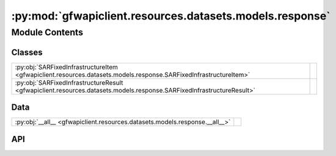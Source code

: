:py:mod:`gfwapiclient.resources.datasets.models.response`
=========================================================

.. py:module:: gfwapiclient.resources.datasets.models.response

.. autodoc2-docstring:: gfwapiclient.resources.datasets.models.response
   :allowtitles:

Module Contents
---------------

Classes
~~~~~~~

.. list-table::
   :class: autosummary longtable
   :align: left

   * - :py:obj:`SARFixedInfrastructureItem <gfwapiclient.resources.datasets.models.response.SARFixedInfrastructureItem>`
     - .. autodoc2-docstring:: gfwapiclient.resources.datasets.models.response.SARFixedInfrastructureItem
          :summary:
   * - :py:obj:`SARFixedInfrastructureResult <gfwapiclient.resources.datasets.models.response.SARFixedInfrastructureResult>`
     - .. autodoc2-docstring:: gfwapiclient.resources.datasets.models.response.SARFixedInfrastructureResult
          :summary:

Data
~~~~

.. list-table::
   :class: autosummary longtable
   :align: left

   * - :py:obj:`__all__ <gfwapiclient.resources.datasets.models.response.__all__>`
     - .. autodoc2-docstring:: gfwapiclient.resources.datasets.models.response.__all__
          :summary:

API
~~~

.. py:data:: __all__
   :canonical: gfwapiclient.resources.datasets.models.response.__all__
   :value: ['SARFixedInfrastructureItem', 'SARFixedInfrastructureResult']

   .. autodoc2-docstring:: gfwapiclient.resources.datasets.models.response.__all__

.. py:class:: SARFixedInfrastructureItem(/, **data: typing.Any)
   :canonical: gfwapiclient.resources.datasets.models.response.SARFixedInfrastructureItem

   Bases: :py:obj:`gfwapiclient.http.models.response.ResultItem`

   .. autodoc2-docstring:: gfwapiclient.resources.datasets.models.response.SARFixedInfrastructureItem

   .. rubric:: Initialization

   .. autodoc2-docstring:: gfwapiclient.resources.datasets.models.response.SARFixedInfrastructureItem.__init__

   .. py:attribute:: structure_id
      :canonical: gfwapiclient.resources.datasets.models.response.SARFixedInfrastructureItem.structure_id
      :type: typing.Optional[int]
      :value: 'Field(...)'

      .. autodoc2-docstring:: gfwapiclient.resources.datasets.models.response.SARFixedInfrastructureItem.structure_id

   .. py:attribute:: lat
      :canonical: gfwapiclient.resources.datasets.models.response.SARFixedInfrastructureItem.lat
      :type: typing.Optional[float]
      :value: 'Field(...)'

      .. autodoc2-docstring:: gfwapiclient.resources.datasets.models.response.SARFixedInfrastructureItem.lat

   .. py:attribute:: lon
      :canonical: gfwapiclient.resources.datasets.models.response.SARFixedInfrastructureItem.lon
      :type: typing.Optional[float]
      :value: 'Field(...)'

      .. autodoc2-docstring:: gfwapiclient.resources.datasets.models.response.SARFixedInfrastructureItem.lon

   .. py:attribute:: label
      :canonical: gfwapiclient.resources.datasets.models.response.SARFixedInfrastructureItem.label
      :type: typing.Optional[str]
      :value: 'Field(...)'

      .. autodoc2-docstring:: gfwapiclient.resources.datasets.models.response.SARFixedInfrastructureItem.label

   .. py:attribute:: structure_start_date
      :canonical: gfwapiclient.resources.datasets.models.response.SARFixedInfrastructureItem.structure_start_date
      :type: typing.Optional[datetime.datetime]
      :value: 'Field(...)'

      .. autodoc2-docstring:: gfwapiclient.resources.datasets.models.response.SARFixedInfrastructureItem.structure_start_date

   .. py:attribute:: structure_end_date
      :canonical: gfwapiclient.resources.datasets.models.response.SARFixedInfrastructureItem.structure_end_date
      :type: typing.Optional[datetime.datetime]
      :value: 'Field(...)'

      .. autodoc2-docstring:: gfwapiclient.resources.datasets.models.response.SARFixedInfrastructureItem.structure_end_date

   .. py:attribute:: label_confidence
      :canonical: gfwapiclient.resources.datasets.models.response.SARFixedInfrastructureItem.label_confidence
      :type: typing.Optional[str]
      :value: None

      .. autodoc2-docstring:: gfwapiclient.resources.datasets.models.response.SARFixedInfrastructureItem.label_confidence

   .. py:method:: epoch_to_utc_datetime_or_none(value: typing.Any) -> typing.Optional[typing.Any]
      :canonical: gfwapiclient.resources.datasets.models.response.SARFixedInfrastructureItem.epoch_to_utc_datetime_or_none
      :classmethod:

      .. autodoc2-docstring:: gfwapiclient.resources.datasets.models.response.SARFixedInfrastructureItem.epoch_to_utc_datetime_or_none

.. py:class:: SARFixedInfrastructureResult(data: typing.List[gfwapiclient.resources.datasets.models.response.SARFixedInfrastructureItem])
   :canonical: gfwapiclient.resources.datasets.models.response.SARFixedInfrastructureResult

   Bases: :py:obj:`gfwapiclient.http.models.response.Result`\ [\ :py:obj:`gfwapiclient.resources.datasets.models.response.SARFixedInfrastructureItem`\ ]

   .. autodoc2-docstring:: gfwapiclient.resources.datasets.models.response.SARFixedInfrastructureResult

   .. rubric:: Initialization

   .. autodoc2-docstring:: gfwapiclient.resources.datasets.models.response.SARFixedInfrastructureResult.__init__

   .. py:attribute:: _result_item_class
      :canonical: gfwapiclient.resources.datasets.models.response.SARFixedInfrastructureResult._result_item_class
      :type: typing.Type[gfwapiclient.resources.datasets.models.response.SARFixedInfrastructureItem]
      :value: None

      .. autodoc2-docstring:: gfwapiclient.resources.datasets.models.response.SARFixedInfrastructureResult._result_item_class

   .. py:attribute:: _data
      :canonical: gfwapiclient.resources.datasets.models.response.SARFixedInfrastructureResult._data
      :type: typing.List[gfwapiclient.resources.datasets.models.response.SARFixedInfrastructureItem]
      :value: None

      .. autodoc2-docstring:: gfwapiclient.resources.datasets.models.response.SARFixedInfrastructureResult._data
